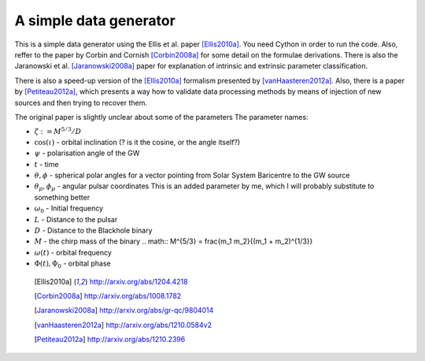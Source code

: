 =======================
A simple data generator
=======================

This is a simple data generator using the Ellis et al. paper [Ellis2010a]_. You need
Cython in order to run the code. Also, reffer to the paper by Corbin and Cornish
[Corbin2008a]_ for some detail on the formulae derivations. There is also the Jaranowski
et al. [Jaranowski2008a]_ paper for explanation of intrinsic and extrinsic parameter
classification.

There is also a speed-up version of the [Ellis2010a]_ formalism presented by
[vanHaasteren2012a]_. Also, there is a paper by [Petiteau2012a]_, which presents a way
how to validate data processing methods by means of injection of new sources and then
trying to recover them.

The original paper is slightly unclear about some of the parameters
The parameter names:

* :math:`\zeta := M^{5/3}/D`
* :math:`\cos(\iota)` - orbital inclination (? is it the cosine, or the angle itself?)
* :math:`\psi` - polarisation angle of the GW
* :math:`t` - time
* :math:`\theta, \phi` - spherical polar angles for a vector pointing from Solar System
  Baricentre to the GW source
* :math:`\theta_p, \phi_p` - angular pulsar coordinates
  This is an added parameter by me, which I will probably substitute to something
  better
* :math:`\omega_0` - Initial frequency
* :math:`L` - Distance to the pulsar
* :math:`D` - Distance to the Blackhole binary
* :math:`M` - the chirp mass of the binary
  .. math:: M^{5/3} = \frac{m_1 m_2}{(m_1 + m_2)^{1/3}}
* :math:`\omega(t)` - orbital frequency
* :math:`\Phi(t), \Phi_0` - orbital phase

 .. [Ellis2010a] http://arxiv.org/abs/1204.4218
 .. [Corbin2008a] http://arxiv.org/abs/1008.1782
 .. [Jaranowski2008a] http://arxiv.org/abs/gr-qc/9804014
 .. [vanHaasteren2012a] http://arxiv.org/abs/1210.0584v2
 .. [Petiteau2012a] http://arxiv.org/abs/1210.2396

